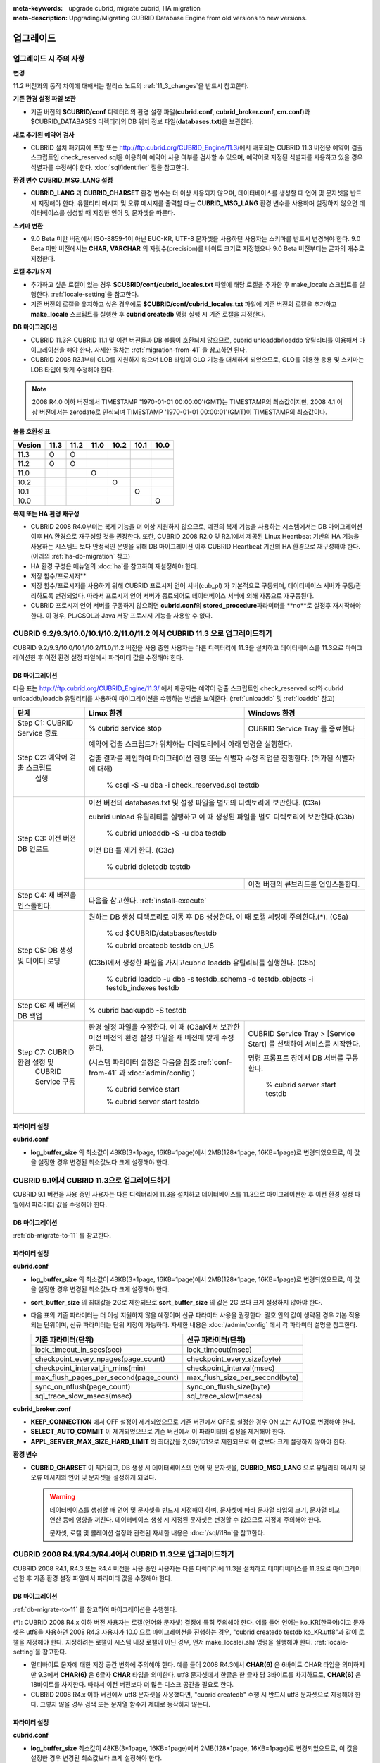 
:meta-keywords: upgrade cubrid, migrate cubrid, HA migration
:meta-description: Upgrading/Migrating CUBRID Database Engine from old versions to new versions.

.. _upgrade:

업그레이드
==========

업그레이드 시 주의 사항
-----------------------

**변경**

11.2 버전과의 동작 차이에 대해서는 릴리스 노트의 :ref:`11_3_changes`\ 을 반드시 참고한다.

**기존 환경 설정 파일 보관**

*   기존 버전의 **$CUBRID/conf** 디렉터리의 환경 설정 파일(**cubrid.conf**, **cubrid_broker.conf**, **cm.conf**)과 $CUBRID_DATABASES 디렉터리의 DB 위치 정보 파일(**databases.txt**)을 보관한다.

**새로 추가된 예약어 검사**

*   CUBRID 설치 패키지에 포함 또는 http://ftp.cubrid.org/CUBRID_Engine/11.3/\ 에서 배포되는 CUBRID 11.3 버전용 예약어 검출 스크립트인 check_reserved.sql을 이용하여 예약어 사용 여부를 검사할 수 있으며, 예약어로 지정된 식별자를 사용하고 있을 경우 식별자를 수정해야 한다. :doc:`sql/identifier` 절을 참고한다.

**환경 변수 CUBRID_MSG_LANG 설정**

*   **CUBRID_LANG** 과 **CUBRID_CHARSET** 환경 변수는 더 이상 사용되지 않으며, 데이터베이스를 생성할 때 언어 및 문자셋을 반드시 지정해야 한다. 유틸리티 메시지 및 오류 메시지를 출력할 때는 **CUBRID_MSG_LANG** 환경 변수를 사용하며 설정하지 않으면 데이터베이스를 생성할 때 지정한 언어 및 문자셋을 따른다.

**스키마 변환**

*   9.0 Beta 미만 버전에서 ISO-8859-1이 아닌 EUC-KR, UTF-8 문자셋을 사용하던 사용자는 스키마를 반드시 변경해야 한다. 9.0 Beta 미만 버전에서는 **CHAR**, **VARCHAR** 의 자릿수(precision)를 바이트 크기로 지정했으나 9.0 Beta 버전부터는 글자의 개수로 지정한다.

**로캘 추가/유지**

*   추가하고 싶은 로캘이 있는 경우 **$CUBRID/conf/cubrid_locales.txt** 파일에 해당 로캘을 추가한 후 make_locale 스크립트를 실행한다. :ref:`locale-setting`\ 을 참고한다.
*   기존 버전의 로캘을 유지하고 싶은 경우에도 **$CUBRID/conf/cubrid_locales.txt** 파일에 기존 버전의 로캘을 추가하고 **make_locale** 스크립트를 실행한 후 **cubrid createdb** 명령 실행 시 기존 로캘을 지정한다.

**DB 마이그레이션**

*   CUBRID 11.3은 CUBRID 11.1 및 이전 버전들과 DB 볼륨이 호환되지 않으므로, cubrid unloaddb/loaddb 유틸리티를 이용해서 마이그레이션을 해야 한다. 자세한 절차는 :ref:`migration-from-41` 을 참고하면 된다.
*   CUBRID 2008 R3.1부터 GLO를 지원하지 않으며 LOB 타입이 GLO 기능을 대체하게 되었으므로, GLO를 이용한 응용 및 스키마는 LOB 타입에 맞게 수정해야 한다.

.. note::

    2008 R4.0 이하 버전에서 TIMESTAMP '1970-01-01 00:00:00'(GMT)는 TIMESTAMP의 최소값이지만, 2008 4.1 이상 버전에서는 zerodate로 인식되며 TIMESTAMP '1970-01-01 00:00:01'(GMT)이 TIMESTAMP의 최소값이다. 

**볼륨 호환성 표**

+-----------+-----+-----+-----+-----+-----+-----+
| Vesion    | 11.3| 11.2| 11.0| 10.2| 10.1| 10.0|
+===========+=====+=====+=====+=====+=====+=====+
| 11.3      | O   | O   |     |     |     |     |
+-----------+-----+-----+-----+-----+-----+-----+
| 11.2      | O   | O   |     |     |     |     |
+-----------+-----+-----+-----+-----+-----+-----+
| 11.0      |     |     | O   |     |     |     |
+-----------+-----+-----+-----+-----+-----+-----+
| 10.2      |     |     |     | O   |     |     |
+-----------+-----+-----+-----+-----+-----+-----+
| 10.1      |     |     |     |     | O   |     |
+-----------+-----+-----+-----+-----+-----+-----+
| 10.0      |     |     |     |     |     | O   |
+-----------+-----+-----+-----+-----+-----+-----+

**복제 또는 HA 환경 재구성**

*   CUBRID 2008 R4.0부터는 복제 기능을 더 이상 지원하지 않으므로, 예전의 복제 기능을 사용하는 시스템에서는 DB 마이그레이션 이후 HA 환경으로 재구성할 것을 권장한다. 또한, CUBRID 2008 R2.0 및 R2.1에서 제공된 Linux Heartbeat 기반의 HA 기능을 사용하는 시스템도 보다 안정적인 운영을 위해 DB 마이그레이션 이후 CUBRID Heartbeat 기반의 HA 환경으로 재구성해야 한다. (아래의 :ref:`ha-db-migration` 참고)
*   HA 환경 구성은 매뉴얼의 :doc:`ha`\ 를 참고하여 재설정해야 한다.

* 저장 함수/프로시저**

*   저장 함수/프로시저를 사용하기 위해 CUBRID 프로시저 언어 서버(cub_pl) 가 기본적으로 구동되며, 데이터베이스 서버가 구동/관리하도록 변경되었다. 따라서 프로시저 언어 서버가 종료되어도 데이터베이스 서버에 의해 자동으로 재구동된다.
*   CUBRID 프로시저 언어 서버를 구동하지 않으려면 **cubrid.conf**\의 **stored_procedure**\ 파라미터를 **no**로 설정후 재시작해야 한다. 이 경우, PL/CSQL과 Java 저장 프로시저 기능을 사용할 수 없다.

CUBRID 9.2/9.3/10.0/10.1/10.2/11.0/11.2 에서 CUBRID 11.3 으로 업그레이드하기
-----------------------------------------------------------------------

CUBRID 9.2/9.3/10.0/10.1/10.2/11.0/11.2 버전을 사용 중인 사용자는 다른 디렉터리에 11.3을 설치하고 데이터베이스를 11.3으로 마이그레이션한 후 이전 환경 설정 파일에서 파라미터 값을 수정해야 한다.

.. _db-migrate-to-11:

DB 마이그레이션
^^^^^^^^^^^^^^^

다음 표는 http://ftp.cubrid.org/CUBRID_Engine/11.3/ 에서 제공되는 예약어 검출 스크립트인 check_reserved.sql와 cubrid unloaddb/loaddb 유틸리티를 사용하여 마이그레이션을 수행하는 방법을 보여준다. (:ref:`unloaddb` 및 :ref:`loaddb` 참고)

+------------------------------------+-----------------------------------------------+-----------------------------------------------+
| 단계                               | Linux 환경                                    | Windows 환경                                  |
+====================================+===============================================+===============================================+
| Step C1: CUBRID Service 종료       | % cubrid service stop                         | CUBRID Service Tray 를 종료한다               |
+------------------------------------+-----------------------------------------------+-----------------------------------------------+
| Step C2: 예약어 검출 스크립트      | 예약어 검출 스크립트가 위치하는 디렉토리에서 아래 명령을 실행한다.                            |
|          실행                      |                                                                                               |
|                                    |                                                                                               |
|                                    | 검출 결과를 확인하여 마이그레이션 진행 또는 식별자 수정 작업을 진행한다.                      |
|                                    | (허가된 식별자에 대해)                                                                        |
|                                    |                                                                                               |
|                                    |   % csql -S -u dba -i check_reserved.sql testdb                                               |
+------------------------------------+-----------------------------------------------------------------------------------------------+
| Step C3: 이전 버전 DB 언로드       | 이전 버전의 databases.txt 및 설정 파일을 별도의 디렉토리에 보관한다. (C3a)                    |
|                                    |                                                                                               |
|                                    |                                                                                               |
|                                    | cubrid unload 유틸리티를 실행하고 이 때 생성된 파일을 별도 디렉토리에 보관한다.(C3b)          |
|                                    |                                                                                               |
|                                    |                                                                                               |
|                                    |   % cubrid unloaddb -S -u dba testdb                                                          |
|                                    |                                                                                               |
|                                    | 이전 DB 를 제거 한다. (C3c)                                                                   |
|                                    |                                                                                               |
|                                    |   % cubrid deletedb testdb                                                                    |
|                                    +-----------------------------------------------+-----------------------------------------------+
|                                    |                                               | 이전 버전의 큐브리드를 언인스톨한다.          |
+------------------------------------+-----------------------------------------------+-----------------------------------------------+
| Step C4: 새 버전을 인스톨한다.     | 다음을 참고한다. :ref:`install-execute`                                                       |
+------------------------------------+-----------------------------------------------------------------------------------------------+
| Step C5: DB 생성 및 데이터 로딩    | 원하는 DB 생성 디렉토리로 이동 후 DB 생성한다.                                                |
|                                    | 이 때 로캘 세팅에 주의한다.(\*). (C5a)                                                        |
|                                    |                                                                                               |
|                                    |   % cd $CUBRID/databases/testdb                                                               |
|                                    |                                                                                               |
|                                    |   % cubrid createdb testdb en_US                                                              |
|                                    |                                                                                               |
|                                    | (C3b)에서 생성한 파일을 가지고cubrid loaddb 유틸리티를 실행한다. (C5b)                        |
|                                    |                                                                                               |
|                                    |   % cubrid loaddb -u dba -s testdb_schema -d testdb_objects -i testdb_indexes testdb          |
+------------------------------------+-----------------------------------------------------------------------------------------------+
| Step C6: 새 버전의 DB 백업         |   % cubrid backupdb -S testdb                                                                 |
|                                    |                                                                                               |
+------------------------------------+-----------------------------------------------+-----------------------------------------------+
| Step C7:  CUBRID 환경 설정 및      | 환경 설정 파일을 수정한다. 이 때              | CUBRID Service Tray > [Service Start] 를      |
|           CUBRID Service 구동      | (C3a)에서 보관한 이전 버전의 환경 설정 파일을 | 선택하여 서비스를 시작한다.                   |
|                                    | 새 버전에 맞게 수정한다.                      |                                               |
|                                    |                                               | 명령 프롬프트 창에서 DB 서버를 구동한다.      |
|                                    |                                               |                                               |
|                                    |                                               |                                               |
|                                    | (시스템 파라미터 설정은 다음을 참조           |   % cubrid server start testdb                |
|                                    | :ref:`conf-from-41` 과 :doc:`admin/config`)   |                                               |
|                                    |                                               |                                               |
|                                    |   % cubrid service start                      |                                               |
|                                    |                                               |                                               |
|                                    |   % cubrid server start testdb                |                                               |
+------------------------------------+-----------------------------------------------+-----------------------------------------------+

파라미터  설정
^^^^^^^^^^^^^^

**cubrid.conf**

*   **log_buffer_size** 의 최소값이 48KB(3*1page, 16KB=1page)에서 2MB(128*1page, 16KB=1page)로 변경되었으므로, 이 값을 설정한 경우 변경된 최소값보다 크게 설정해야 한다.

.. _up-from-91:

CUBRID 9.1에서 CUBRID 11.3으로 업그레이드하기
---------------------------------------------

CUBRID 9.1 버전을 사용 중인 사용자는 다른 디렉터리에 11.3을 설치하고 데이터베이스를 11.3으로 마이그레이션한 후 이전 환경 설정 파일에서 파라미터 값을 수정해야 한다.

.. _migration-from-91:

DB 마이그레이션
^^^^^^^^^^^^^^^

:ref:`db-migrate-to-11` 를 참고한다.

.. _conf-from-91:

파라미터  설정
^^^^^^^^^^^^^^

**cubrid.conf**

*   **log_buffer_size** 의 최소값이 48KB(3*1page, 16KB=1page)에서 2MB(128*1page, 16KB=1page)로 변경되었으므로, 이 값을 설정한 경우 변경된 최소값보다 크게 설정해야 한다.
*   **sort_buffer_size** 의 최대값을 2G로 제한되므로 **sort_buffer_size** 의 값은 2G 보다 크게 설정하지 않아야 한다.
*   다음 표의 기존 파라미터는 더 이상 지원하지 않을 예정이며 신규 파라미터 사용을 권장한다. 괄호 안의 값이 생략된 경우 기본 적용되는 단위이며, 신규 파라미터는 단위 지정이 가능하다. 자세한 내용은 :doc:`/admin/config` 에서 각 파라미터 설명을 참고한다.

    +-----------------------------------------+-----------------------------------------+
    | 기존 파라미터(단위)                     | 신규 파라미터(단위)                     |
    +=========================================+=========================================+
    | lock_timeout_in_secs(sec)               | lock_timeout(msec)                      |
    +-----------------------------------------+-----------------------------------------+
    | checkpoint_every_npages(page_count)     | checkpoint_every_size(byte)             |
    +-----------------------------------------+-----------------------------------------+
    | checkpoint_interval_in_mins(min)        | checkpoint_interval(msec)               |
    +-----------------------------------------+-----------------------------------------+
    | max_flush_pages_per_second(page_count)  | max_flush_size_per_second(byte)         |
    +-----------------------------------------+-----------------------------------------+
    | sync_on_nflush(page_count)              | sync_on_flush_size(byte)                |
    +-----------------------------------------+-----------------------------------------+
    | sql_trace_slow_msecs(msec)              | sql_trace_slow(msecs)                   |
    +-----------------------------------------+-----------------------------------------+

**cubrid_broker.conf**

*   **KEEP_CONNECTION** 에서 OFF 설정이 제거되었으므로 기존 버전에서 OFF로 설정한 경우 ON 또는 AUTO로 변경해야 한다.
*   **SELECT_AUTO_COMMIT** 이 제거되었으므로 기존 버전에서 이 파라미터의 설정을 제거해야 한다. 
*   **APPL_SERVER_MAX_SIZE_HARD_LIMIT** 의 최대값을 2,097,151으로 제한되므로 이 값보다 크게 설정하지 않아야 한다.

**환경 변수**

*   **CUBRID_CHARSET** 이 제거되고, DB 생성 시 데이터베이스의 언어 및 문자셋을, **CUBRID_MSG_LANG** 으로 유틸리티 메시지 및 오류 메시지의 언어 및 문자셋을 설정하게 되었다.

    .. warning::

        데이터베이스를 생성할 때 언어 및 문자셋을 반드시 지정해야 하며, 문자셋에 따라 문자열 타입의 크기, 문자열 비교 연산 등에 영향을 끼친다. 데이터베이스 생성 시 지정된 문자셋은 변경할 수 없으므로 지정에 주의해야 한다.
        
        문자셋, 로캘 및 콜레이션 설정과 관련된 자세한 내용은 :doc:`/sql/i18n`\ 을 참고한다.

.. _up-from-41:

CUBRID 2008 R4.1/R4.3/R4.4에서 CUBRID 11.3으로 업그레이드하기
-------------------------------------------------------------

CUBRID 2008 R4.1, R4.3 또는 R4.4 버전을 사용 중인 사용자는 다른 디렉터리에 11.3을 설치하고 데이터베이스를 11.3으로 마이그레이션한 후 기존 환경 설정 파일에서 파라미터 값을 수정해야 한다.

.. _migration-from-41:

DB 마이그레이션
^^^^^^^^^^^^^^^

:ref:`db-migrate-to-11` 를 참고하여 마이그레이션을 수행한다.

(\*): CUBRID 2008 R4.x 이하 버전 사용자는 로캘(언어와 문자셋) 결정에 특히 주의해야 한다. 예를 들어 언어는 ko_KR(한국어)이고 문자셋은 utf8을 사용하던 2008 R4.3 사용자가 10.0 으로 마이그레이션을 진행하는 경우, "cubrid createdb testdb ko_KR.utf8"과 같이 로캘을 지정해야 한다. 지정하려는 로캘이 시스템 내장 로캘이 아닌 경우, 먼저 make_locale(.sh) 명령을 실행해야 한다. :ref:`locale-setting`\ 을 참고한다.

*   멀티바이트 문자에 대한 저장 공간 변화에 주의해야 한다. 예를 들어 2008 R4.3에서 **CHAR(6)** 은 6바이트 CHAR 타입을 의미하지만 9.3에서 **CHAR(6)** 은 6글자 **CHAR** 타입을 의미한다. utf8 문자셋에서 한글은 한 글자 당 3바이트를 차지하므로, **CHAR(6)** 은 18바이트를 차지한다. 따라서 이전 버전보다 더 많은 디스크 공간을 필요로 한다.

*   CUBRID 2008 R4.x 이하 버전에서 utf8 문자셋을 사용했다면, "cubrid createdb" 수행 시 반드시 utf8 문자셋으로 지정해야 한다. 그렇지 않을 경우 검색 또는 문자열 함수가 제대로 동작하지 않는다.

.. _conf-from-41:

파라미터 설정
^^^^^^^^^^^^^

**cubrid.conf**

*   **log_buffer_size** 최소값이 48KB(3*1page, 16KB=1page)에서 2MB(128*1page, 16KB=1page)로 변경되었으므로, 이 값을 설정한 경우 변경된 최소값보다 크게 설정해야 한다.
*   **sort_buffer_size** 의 최대 크기를 2G로 제한했으므로 이 값보다 크게 설정하지 않아야 한다.
*   **single_byte_compare** 파라미터는 더 이상 사용하지 않으므로 삭제해야 한다.
*   **intl_mbs_support** 파라미터는 더 이상 사용하지 않으므로 삭제해야 한다.
*   **lock_timeout_message_type** 파라미터는 더 이상 사용하지 않으므로 삭제해야 한다.
*   다음 표의 기존 파라미터들은 더 이상 지원하지 않을 예정이며, 앞으로 신규 파라미터의 사용을 권장한다. 괄호 안의 값이 단위 생략된 경우 기본 적용되는 단위이며, 신규 파라미터들은 단위 지정이 가능하다. 자세한 내용은 :doc:`/admin/config` 의 각 파라미터 설명을 참고한다.

    +-----------------------------------------+-----------------------------------------+
    | 기존 파라미터(단위)                     | 신규 파라미터(단위)                     |
    +=========================================+=========================================+
    | lock_timeout_in_secs(sec)               | lock_timeout(msec)                      |
    +-----------------------------------------+-----------------------------------------+
    | checkpoint_every_npages(page_count)     | checkpoint_every_size(byte)             |
    +-----------------------------------------+-----------------------------------------+
    | checkpoint_interval_in_mins(min)        | checkpoint_interval(msec)               |
    +-----------------------------------------+-----------------------------------------+
    | max_flush_pages_per_second(page_count)  | max_flush_size_per_second(byte)         |
    +-----------------------------------------+-----------------------------------------+
    | sync_on_nflush(page_count)              | sync_on_flush_size(byte)                |
    +-----------------------------------------+-----------------------------------------+
    | sql_trace_slow_msecs(msec)              | sql_trace_slow(msecs)                   |
    +-----------------------------------------+-----------------------------------------+

**cubrid_broker.conf**

*   **KEEP_CONNECTION** 에서 OFF 설정이 제거되었으므로 기존 버전에서 OFF로 설정한 경우 ON 또는 AUTO로 변경해야 한다.
*   **SELECT_AUTO_COMMIT** 이 제거되었으므로 기존 버전에서 이 파라미터의 설정을 제거해야 한다. 
*   **APPL_SERVER_MAX_SIZE_HARD_LIMIT** 의 최대값을 2,097,151으로 제한했으므로 이 값보다 크게 설정하지 않아야 한다.

**cubrid_ha.conf**

*   **ha_apply_max_mem_size** 파라미터의 값을 500보다 크게 설정한 사용자는 이 값을 500 이하로 설정해야 한다.

**환경 변수**

*   **CUBRID_LANG** 이 제거되고, DB 생성 시 데이터베이스의 언어 및 문자셋을, **CUBRID_MSG_LANG** 으로 유틸리티 메시지 및 오류 메시지의 언어 및 문자셋을 설정하게 되었다.

    .. warning::

        데이터베이스를 생성할 때 언어 및 문자셋을 반드시 지정해야 하며, 문자셋에 따라 문자열 타입의 크기, 문자열 비교 연산 등에 영향을 끼친다. 데이터베이스 생성 시 지정된 문자셋은 변경할 수 없으므로 지정에 주의해야 한다.
        
        문자셋, 로캘 및 콜레이션 설정과 관련된 자세한 내용은 :doc:`/sql/i18n`\ 을 참고한다.

.. _up-from-40:

CUBRID 2008 R4.0 이하 버전에서 CUBRID 11.3으로 업그레이드하기
-------------------------------------------------------------

CUBRID 2008 R4.0 이하 버전 사용자는 CUBRID 11.3 버전을 별도의 디렉터리에 설치한 후 데이터베이스를 11.3으로 마이그레이션한 후 기존의 환경 설정 파일에서 파라미터들의 값을 변경해야 한다.

DB 마이그레이션
^^^^^^^^^^^^^^^

:ref:`db-migrate-to-11`\ 과 동일한 절차대로 수행한다. 단, CUBRID 2008 3.1 이하 버전의 GLO 클래스 사용자가 마이그레이션하는 경우, CUBRID 2008 R3.1부터는 GLO 클래스를 지원하지 않으므로 **BLOB** 또는 **CLOB** 타입을 사용하도록 응용과 스키마를 변경해야 한다. 변경 작업이 용이하지 않다면 마이그레이션을 보류할 것을 권장한다.

파라미터 설정
^^^^^^^^^^^^^

**cubrid.conf**

*   **log_buffer_size** 최소값이 48KB(3*1page, 16KB=1page)에서 2MB(128*1page, 16KB=1page)로 변경되었으므로, 이 값을 설정한 경우 변경된 최소값보다 크게 설정해야 한다.
*   **sort_buffer_size** 의 최대 크기를 2G로 제한했으므로 이 값보다 크게 설정하지 않아야 한다.
*   **single_byte_compare** 파라미터는 더 이상 사용하지 않으므로 삭제해야 한다.
*   **intl_mbs_support** 파라미터는 더 이상 사용하지 않으므로 삭제해야 한다.
*   **lock_timeout_message_type** 파라미터는 더 이상 사용하지 않으므로 삭제해야 한다.
*   **thread_stacksize** 의 기본값이 100K에서 1M으로 변경되었으므로, 이 값을 설정하지 않은 사용자는 CUBRID 관련 프로세스들의 메모리 사용량을 살펴볼 것을 권장한다.
*   **data_buffer_size** 의 최소값이 64K에서 16M으로 변경되었으므로, 이 값을 16M 미만으로 설정한 사용자는 16M 이상으로 설정해야 한다.
*   다음 파라미터 중 기존 파라미터들은 더 이상 사용하지 않을 예정(deprecated)이며, 앞으로 신규 파라미터의 사용을 권장한다. 괄호 안의 값은 단위 생략 시 기본 적용되는 단위이며, 신규 파라미터들은 단위 지정이 가능하다. 자세한 내용은 :doc:`/admin/config` 의 각 파라미터 설명을 참고한다.

    +-----------------------------------------+-----------------------------------------+
    | 기존 파라미터(단위)                     | 신규 파라미터(단위)                     |
    +=========================================+=========================================+
    | lock_timeout_in_secs(sec)               | lock_timeout(msec)                      |
    +-----------------------------------------+-----------------------------------------+
    | checkpoint_every_npages(page_count)     | checkpoint_every_size(byte)             |
    +-----------------------------------------+-----------------------------------------+
    | checkpoint_interval_in_mins(min)        | checkpoint_interval(msec)               |
    +-----------------------------------------+-----------------------------------------+
    | max_flush_pages_per_second(page_count)  | max_flush_pages_per_second(page_count)  |
    +-----------------------------------------+-----------------------------------------+
    | sync_on_nflush(page_count)              | sync_on_flush_size(byte)                |
    +-----------------------------------------+-----------------------------------------+

**cubrid_broker.conf**

*   **KEEP_CONNECTION** 에서 OFF 설정값이 제거되었으므로 기존 버전에서 **OFF** 로 설정한 경우 **ON** 또는 **AUTO** 로 변경해야 한다.
*   **SELECT_AUTO_COMMIT** 이 제거되었으므로 기존 버전에서 이 파라미터를 설정한 경우 제거해야 한다.
*   **APPL_SERVER_MAX_SIZE_HARD_LIMIT** 의 최대값을 2,097,151으로 제한했으므로 이 값보다 크게 설정하지 않아야 한다.
*   **APPL_SERVER_MAX_SIZE_HARD_LIMIT** 의 최소값이 1024M이다. **APPL_SERVER_MAX_SIZE** 의 값을 설정하는 사용자는 **APPL_SERVER_MAX_SIZE_HARD_LIMIT** 의 값보다 작게 설정할 것을 권장한다.
*   **CCI_DEFAULT_AUTOCOMMIT** 의 기본값이 ON으로 변경되었으므로, 이를 설정하지 않은 응용 프로그램 사용자가 기존과 같은 자동 커밋 모드를 유지하고 싶다면 **OFF** 로 설정해야 한다.

**cubrid_ha.conf**

*   **ha_apply_max_mem_size** 파라미터의 값을 500 이상으로 설정한 사용자는 이 값을 500 이하로 설정해야 한다.

**환경 변수**

*   **CUBRID_LANG** 이 제거되고, DB 생성 시 데이터베이스의 언어 및 문자셋을, **CUBRID_MSG_LANG** 으로 유틸리티 메시지 및 오류 메시지의 언어 및 문자셋을 설정하게 되었다.

    .. warning::

        데이터베이스를 생성할 때 언어 및 문자셋을 반드시 지정해야 하며, 문자셋에 따라 문자열 타입의 크기, 문자열 비교 연산 등에 영향을 끼친다. 데이터베이스 생성 시 지정된 문자셋은 변경할 수 없으므로 지정에 주의해야 한다.
        
        문자셋, 로캘 및 콜레이션 설정과 관련된 자세한 내용은 :doc:`/sql/i18n`\ 을 참고한다.

.. _ha-db-migration:

HA 환경에서 DB 마이그레이션
===========================

CUBRID 2008 R2.2 이상 버전에서 CUBRID 11.3 으로 HA 마이그레이션
---------------------------------------------------------------

아래는 브로커, 마스터 DB, 슬레이브 DB를 각각 별도 서버에 구축한 환경에서 현재 서비스를 중지하고 업그레이드를 수행하기 위한 절차이다. 

+------------------------------------------------------+-----------------------------------------------------------------------------------------------------------+
| 단계                                                 | 설명                                                                                                      |
+======================================================+===========================================================================================================+
| Steps C1-C6:  :ref:`db-migrate-to-11`  실행          | 마스터 노드에서 CUBRID 업그레이드 및 DB 마이그레이션을 수행하고 새 버전의 DB를 백업한다.                  |
|                                                      |                                                                                                           |
|                                                      |                                                                                                           |
+------------------------------------------------------+-----------------------------------------------------------------------------------------------------------+
| Step C7: 슬레이브 노드에 CUBRID 새 버전 설치         | 슬레이브 노드에서 이전 버전의 DB는 삭제하고, 새 버전을 설치한다.                                          |
|                                                      |                                                                                                           |
|                                                      | 상세 정보는 다음을 참고한다.  :ref:`install-execute`.                                                     |
+------------------------------------------------------+-----------------------------------------------------------------------------------------------------------+
| Step C8: 마스터 노드 백업본을 슬레이브 노드에서 복구 | C6 단계에서 생성된 마스터 노드의 새 버전 DB 백업본(예: testdb_bk*)을 슬레이브 노드에서 복구한다.          |
|                                                      |                                                                                                           |
|                                                      |                                                                                                           |
|                                                      |   % scp user1\ @master:$CUBRID/databases/databases.txt $CUBRID/databases/.                                |
|                                                      |                                                                                                           |
|                                                      |   % cd ~/DB/testdb                                                                                        |
|                                                      |                                                                                                           |
|                                                      |   % scp user1\ @master:~/DB/testdb/testdb_bk0v000 .                                                       |
|                                                      |                                                                                                           |
|                                                      |   % scp user1\ @master:~/DB/testdb/testdb_bkvinf .                                                        |
|                                                      |                                                                                                           |
|                                                      |   % cubrid restoredb testdb                                                                               |
+------------------------------------------------------+-----------------------------------------------------------------------------------------------------------+
| Step C9: HA 환경 재구성 후 HA모드 구동               | 마스터 및 슬레이브 노드에서 CUBRID 환경 설정 파일(cubrid.conf) 및                                         |
|                                                      | HA 환경 설정 파일(cubrid_ha.conf)을 설정한다.                                                             |
|                                                      |                                                                                                           |
|                                                      | 다음을 참고한다. :ref:`quick-server-config`.                                                              |
+------------------------------------------------------+-----------------------------------------------------------------------------------------------------------+
| Step C10: 브로커 서버에 새 버전 설치 및 브로커 구동  | 설치 상세 정보는 다음을 참고한다.  :ref:`install-execute`.                                                |
|                                                      |                                                                                                           |
|                                                      | 브로커 서버에 있는 브로커를 시작한다.  다음을 참고한다.  :ref:`quick-broker-config`.                      |
|                                                      |                                                                                                           |
|                                                      |   % cubrid broker start                                                                                   |
+------------------------------------------------------+-----------------------------------------------------------------------------------------------------------+

CUBRID 2008 R2.0 또는 R2.1에서 CUBRID 11.3 으로 HA 마이그레이션
---------------------------------------------------------------

CUBRID 2008 R2.0 또는 R2.1의 HA 기능을 사용하는 경우, 서버 버전 업그레이드, DB 마이그레이션을 수행하고 HA 환경을 새롭게 구축한 후 해당 버전에서 사용되었던 Linux Heartbeat 자동 시작 설정을 변경해야 한다. (Linux Heartbeat 패키지가 불필요한 경우 삭제한다.)

위의 C1~C10 단계를 수행한 후, 아래의 C11 단계를 수행한다.

+-----------------------------------------------------+-------------------------------------------------------------------+
| 단계                                                | 설명                                                              |
+=====================================================+===================================================================+
| C11 단계: 기존 Linux heartbeat 자동 시작 설정 변경  | 이하의 작업은 마스터 및 슬레이브 서버에서 root 계정으로 수행한다. |
|                                                     |                                                                   |
|                                                     |   [root\ @master ~]# chkconfig \-\-del heartbeat                  |
|                                                     |   // 슬레이브 서버에서 동일 작업 수행                             |
+-----------------------------------------------------+-------------------------------------------------------------------+

